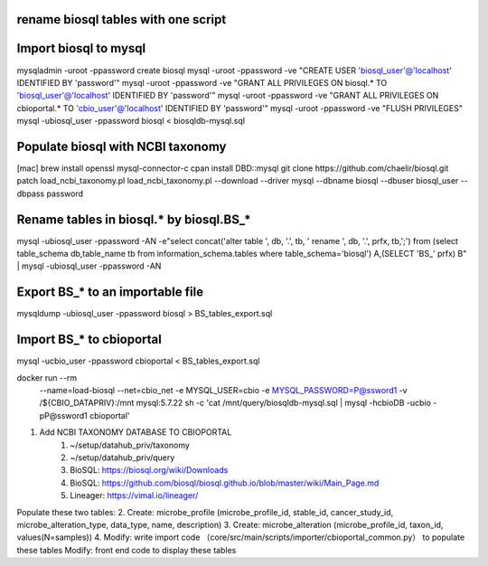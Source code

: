 rename biosql tables with one script
===========================================

Import biosql to mysql
===========================================
mysqladmin -uroot -ppassword create biosql
mysql -uroot -ppassword -ve "CREATE USER 'biosql_user'@'localhost' IDENTIFIED BY 'password'"
mysql -uroot -ppassword -ve "GRANT ALL PRIVILEGES ON biosql.* TO 'biosql_user'@'localhost' IDENTIFIED BY 'password'"
mysql -uroot -ppassword -ve "GRANT ALL PRIVILEGES ON cbioportal.* TO 'cbio_user'@'localhost' IDENTIFIED BY 'password'"
mysql -uroot -ppassword -ve "FLUSH PRIVILEGES"
mysql -ubiosql_user -ppassword biosql < biosqldb-mysql.sql

Populate biosql with NCBI taxonomy
===========================================
[mac] brew install openssl mysql-connector-c
cpan install DBD::mysql
git clone https://github.com/chaelir/biosql.git
patch load_ncbi_taxonomy.pl
load_ncbi_taxonomy.pl --download --driver mysql --dbname biosql --dbuser biosql_user --dbpass password

Rename tables in biosql.* by biosql.BS_*
===========================================
mysql -ubiosql_user -ppassword -AN -e"select concat('alter table ', db, '.', tb, ' rename ', db, '.', prfx, tb,';') from (select table_schema db,table_name tb from information_schema.tables where table_schema='biosql') A,(SELECT 'BS_' prfx) B" | mysql -ubiosql_user -ppassword -AN

Export BS_* to an importable file
===========================================
mysqldump -ubiosql_user -ppassword biosql > BS_tables_export.sql

Import BS_* to cbioportal 
===========================================
mysql -ucbio_user -ppassword cbioportal < BS_tables_export.sql

docker run --rm \
  --name=load-biosql \
  --net=cbio_net \
  -e MYSQL_USER=cbio \
  -e MYSQL_PASSWORD=P@ssword1 \
  -v /${CBIO_DATAPRIV}:/mnt \
  mysql:5.7.22 \
  sh -c 'cat /mnt/query/biosqldb-mysql.sql | mysql -hcbioDB -ucbio -pP@ssword1 cbioportal'

1. Add NCBI TAXONOMY DATABASE TO CBIOPORTAL
	1. ~/setup/datahub_priv/taxonomy
	2. ~/setup/datahub_priv/query
	3. BioSQL: https://biosql.org/wiki/Downloads
	4. BioSQL: https://github.com/biosql/biosql.github.io/blob/master/wiki/Main_Page.md
	5. Lineager: https://vimal.io/lineager/
	
Populate these two tables:
2. Create: microbe_profile (microbe_profile_id, stable_id, cancer_study_id, microbe_alteration_type, data_type, name, description)
3. Create: microbe_alteration (microbe_profile_id, taxon_id, values(N=samples))
4. Modify: write import code （core/src/main/scripts/importer/cbioportal_common.py） to populate these tables
Modify: front end code to display these tables
